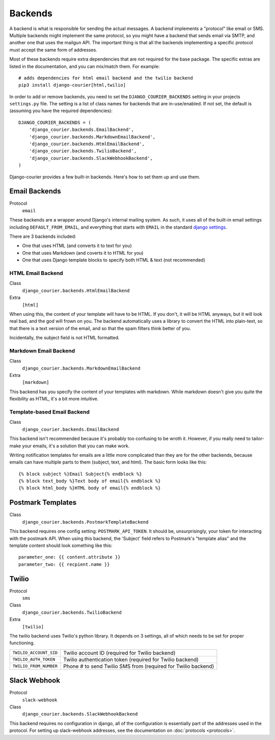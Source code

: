 Backends
========

A backend is what is responsible for sending the actual messages.
A backend implements a "protocol" like email or SMS. Multiple backends
might implement the same protocol, so you might have a backend that
sends email via SMTP, and another one that uses the mailgun API. The
important thing is that all the backends implementing a specific
protocol must accept the same form of addresses.

Most of these backends require extra dependencies that are not required
for the base package. The specific extras are listed in the documentation,
and you can mix/match them. For example::

    # adds dependencies for html email backend and the twilio backend
    pip3 install django-courier[html,twilio]

In order to add or remove backends, you need to set the
``DJANGO_COURIER_BACKENDS`` setting in your projects ``settings.py``
file. The setting is a list of class names for backends that are
in-use/enabled. If not set, the default is (assuming you have the
required dependencies)::

    DJANGO_COURIER_BACKENDS = (
        'django_courier.backends.EmailBackend',
        'django_courier.backends.MarkdownEmailBackend',
        'django_courier.backends.HtmlEmailBackend',
        'django_courier.backends.TwilioBackend',
        'django_courier.backends.SlackWebhookBackend',
    )

Django-courier provides a few built-in backends. Here's how to
set them up and use them.

Email Backends
--------------

Protocol
  ``email``

These backends are a wrapper around Django's internal mailing system.
As such, it uses all of the built-in email settings including
``DEFAULT_FROM_EMAIL``, and everything that starts with ``EMAIL`` in
the standard `django settings`_.

There are 3 backends included:

* One that uses HTML (and converts it to text for you)
* One that uses Markdown (and coverts it to HTML for you)
* One that uses Django template blocks to specify both HTML & text
  (not recommended)

HTML Email Backend
~~~~~~~~~~~~~~~~~~

Class
    ``django_courier.backends.HtmlEmailBackend``
Extra
  ``[html]``

When using this, the content of your template will have to be HTML. If
you don't, it will be HTML anyways, but it will look real bad, and the
god will frown on you. The backend automatically uses a library to
convert the HTML into plain-text, so that there is a text version of the
email, and so that the spam filters think better of you.

Incidentally, the subject field is not HTML formatted.

Markdown Email Backend
~~~~~~~~~~~~~~~~~~~~~~

Class
    ``django_courier.backends.MarkdownEmailBackend``
Extra
 ``[markdown]``

This backend has you specify the content of your templates with markdown.
While markdown doesn't give you quite the flexibility as HTML, it's a bit
more intuitive.

Template-based Email Backend
~~~~~~~~~~~~~~~~~~~~~~~~~~~~

Class
    ``django_courier.backends.EmailBackend``

This backend isn't recommended because it's probably too confusing to be
wroth it. However, if you really need to tailor-make your emails, it's
a solution that you can make work.

Writing notification templates for emails are a little more complicated
than they are for the other backends, because emails can have multiple
parts to them (subject, text, and html). The basic form looks like this::

    {% block subject %}Email Subject{% endblock %}
    {% block text_body %}Text body of email{% endblock %}
    {% block html_body %}HTML body of email{% endblock %}

Postmark Templates
------------------

Class
    ``django_courier.backends.PostmarkTemplateBackend``

This backend requires one config setting: ``POSTMARK_API_TOKEN``. It should
be, unsurprisingly, your token for interacting with the postmark API. When
using this backend, the 'Subject' field refers to Postmark's "template alias"
and the template content should look something like this::

    parameter_one: {{ content.attribute }}
    parameter_two: {{ recpient.name }}


Twilio
------

Protocol
  ``sms``
Class
    ``django_courier.backends.TwilioBackend``
Extra
  ``[twilio]``

The twilio backend uses Twilio's python library. It depends on 3 settings,
all of which needs to be set for proper functioning.

======================  ================================================
``TWILIO_ACCOUNT_SID``  Twilio account ID (required for Twilio backend)
``TWILIO_AUTH_TOKEN``   Twilio authentication token (required for Twilio
                        backend)
``TWILIO_FROM_NUMBER``  Phone # to send Twilio SMS from (required for
                        Twilio backend)
======================  ================================================


Slack Webhook
-------------

Protocol
  ``slack-webhook``
Class
    ``django_courier.backends.SlackWebhookBackend``

This backend requires no configuration in django, all of the configuration
is essentially part of the addresses used in the protocol. For setting up
slack-webhook addresses, see the documentation on :doc:`protocols <protocols>`.


.. _django settings: https://docs.djangoproject.com/en/1.11/ref/settings/
